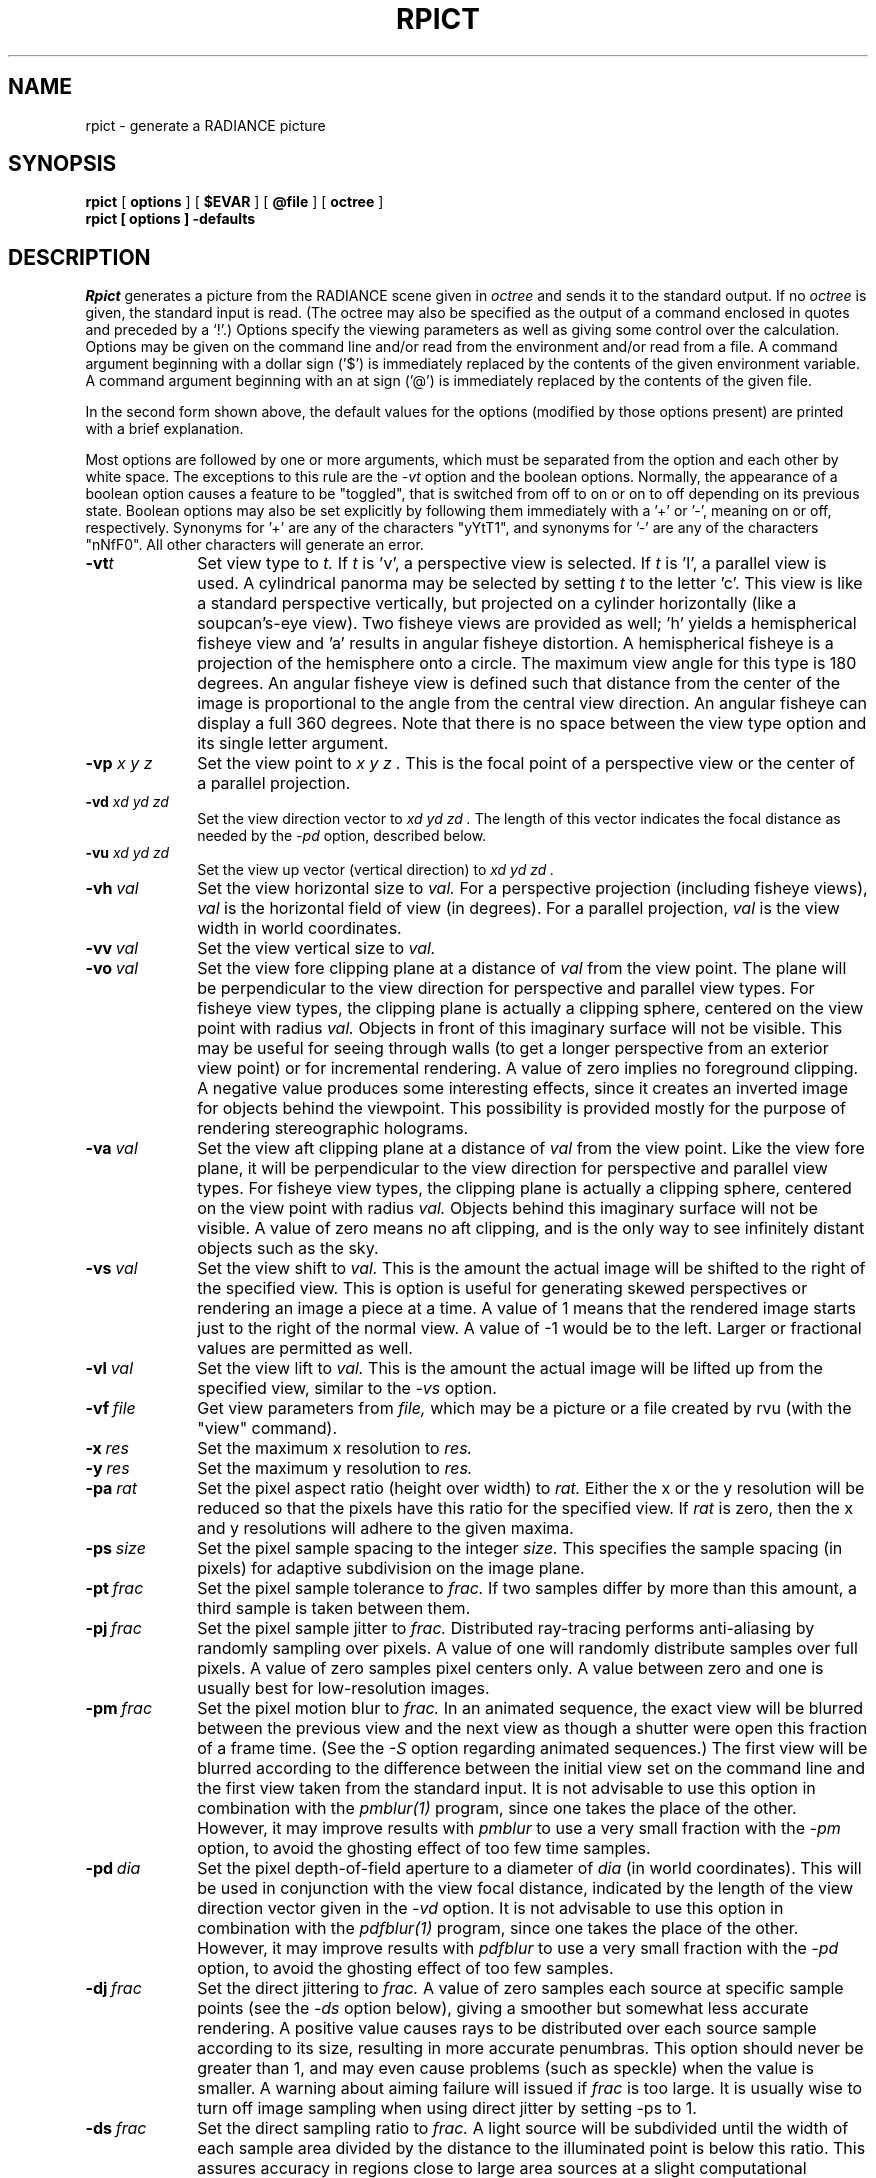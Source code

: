 .\" RCSid "$Id: rpict.1,v 1.8 2005/05/31 18:01:08 greg Exp $"
.TH RPICT 1 2/26/99 RADIANCE
.SH NAME
rpict - generate a RADIANCE picture
.SH SYNOPSIS
.B rpict
[
.B options
]
[
.B $EVAR
]
[
.B @file
]
[
.B octree
]
.br
.B "rpict [ options ] \-defaults"
.SH DESCRIPTION
.I Rpict
generates a picture from the RADIANCE scene given in
.I octree
and sends it to the standard output.
If no
.I octree
is given, the standard input is read.
(The octree may also be specified as the output of a command
enclosed in quotes and preceded by a `!'.)\0
Options specify the viewing parameters as well as
giving some control over the calculation.
Options may be given on the command line and/or read from the
environment and/or read from a file.
A command argument beginning with a dollar sign ('$') is immediately
replaced by the contents of the given environment variable.
A command argument beginning with an at sign ('@') is immediately
replaced by the contents of the given file.
.PP
In the second form shown above, the default values
for the options (modified by those options present)
are printed with a brief explanation.
.PP
Most options are followed by one or more arguments, which must be
separated from the option and each other by white space.
The exceptions to this rule are the 
.I \-vt
option and the boolean options.
Normally, the appearance of a boolean option causes a feature to
be "toggled", that is switched from off to on or on to off
depending on its previous state.
Boolean options may also be set
explicitly by following them immediately with a '+' or '-', meaning
on or off, respectively.
Synonyms for '+' are any of the characters "yYtT1", and synonyms
for '-' are any of the characters "nNfF0".
All other characters will generate an error.
.TP 10n
.BI -vt t
Set view type to
.I t.
If
.I t
is 'v', a perspective view is selected.
If
.I t
is 'l', a parallel view is used.
A cylindrical panorma may be selected by setting
.I t
to the letter 'c'.
This view is like a standard perspective vertically, but projected
on a cylinder horizontally (like a soupcan's-eye view).
Two fisheye views are provided as well; 'h' yields a hemispherical fisheye
view and 'a' results in angular fisheye distortion.
A hemispherical fisheye is a projection of the hemisphere onto a circle.
The maximum view angle for this type is 180 degrees.
An angular fisheye view is defined such that distance from the center of
the image is proportional to the angle from the central view direction.
An angular fisheye can display a full 360 degrees.
Note that there is no space between the view type
option and its single letter argument.
.TP
.BI -vp " x y z"
Set the view point to
.I "x y z".
This is the focal point of a perspective view or the
center of a parallel projection.
.TP
.BI -vd " xd yd zd"
Set the view direction vector to
.I "xd yd zd".
The length of this vector indicates the focal distance as needed by the
.I \-pd
option, described below.
.TP
.BI -vu " xd yd zd"
Set the view up vector (vertical direction) to
.I "xd yd zd".
.TP
.BI -vh \ val
Set the view horizontal size to
.I val.
For a perspective projection (including fisheye views),
.I val
is the horizontal field of view (in degrees).
For a parallel projection,
.I val
is the view width in world coordinates.
.TP
.BI -vv \ val
Set the view vertical size to
.I val.
.TP
.BI -vo \ val
Set the view fore clipping plane at a distance of
.I val
from the view point.
The plane will be perpendicular to the view direction for
perspective and parallel view types.
For fisheye view types, the clipping plane is actually a clipping
sphere, centered on the view point with radius
.I val.
Objects in front of this imaginary surface will not be visible.
This may be useful for seeing through walls (to get a longer
perspective from an exterior view point) or for incremental
rendering.
A value of zero implies no foreground clipping.
A negative value produces some interesting effects, since it creates an
inverted image for objects behind the viewpoint.
This possibility is provided mostly for the purpose of rendering
stereographic holograms.
.TP
.BI -va \ val
Set the view aft clipping plane at a distance of
.I val
from the view point.
Like the view fore plane, it will be perpendicular to the view
direction for perspective and parallel view types.
For fisheye view types, the clipping plane is actually a clipping
sphere, centered on the view point with radius
.I val.
Objects behind this imaginary surface will not be visible.
A value of zero means no aft clipping, and is the only way to see
infinitely distant objects such as the sky.
.TP
.BI -vs \ val
Set the view shift to
.I val.
This is the amount the actual image will be shifted to the right of
the specified view.
This is option is useful for generating skewed perspectives or
rendering an image a piece at a time.
A value of 1 means that the rendered image starts just to the right of
the normal view.
A value of -1 would be to the left.
Larger or fractional values are permitted as well.
.TP
.BI -vl \ val
Set the view lift to
.I val.
This is the amount the actual image will be lifted up from the
specified view, similar to the
.I \-vs
option.
.TP
.BI -vf \ file
Get view parameters from
.I file,
which may be a picture or a file created by rvu (with the "view" command).
.TP
.BI -x \ res
Set the maximum x resolution to
.I res.
.TP
.BI -y \ res
Set the maximum y resolution to
.I res.
.TP
.BI -pa \ rat
Set the pixel aspect ratio (height over width) to
.I rat.
Either the x or the y resolution will be reduced so that the pixels have
this ratio for the specified view.
If
.I rat
is zero, then the x and y resolutions will adhere to the given maxima.
.TP
.BI -ps \ size
Set the pixel sample spacing to the integer
.I size.
This specifies the sample spacing (in pixels) for adaptive subdivision
on the image plane.
.TP
.BI -pt \ frac
Set the pixel sample tolerance to
.I frac.
If two samples differ by more than this amount, a third
sample is taken between them.
.TP
.BI -pj \ frac
Set the pixel sample jitter to
.I frac.
Distributed ray-tracing performs anti-aliasing by randomly sampling
over pixels.
A value of one will randomly distribute samples over full
pixels.
A value of zero samples pixel centers only.
A value between zero and one is usually best
for low-resolution images.
.TP
.BI -pm \ frac
Set the pixel motion blur to
.I frac.
In an animated sequence, the exact view will be blurred between the previous
view and the next view as though a shutter were open this fraction of a
frame time.
(See the
.I \-S
option regarding animated sequences.)\0
The first view will be blurred according to the difference between the
initial view set on the command line and the first view taken from the
standard input.
It is not advisable to use this option in combination with the
.I pmblur(1)
program, since one takes the place of the other.
However, it may improve results with
.I pmblur
to use a very small fraction with the
.I \-pm
option, to avoid the ghosting effect of too few time samples.
.TP
.BI -pd \ dia
Set the pixel depth-of-field aperture to a diameter of
.I dia
(in world coordinates).
This will be used in conjunction with the view focal distance, indicated
by the length of the view direction vector given in the
.I \-vd
option.
It is not advisable to use this option in combination with the
.I pdfblur(1)
program, since one takes the place of the other.
However, it may improve results with
.I pdfblur
to use a very small fraction with the
.I \-pd
option, to avoid the ghosting effect of too few samples.
.TP
.BI -dj \ frac
Set the direct jittering to
.I frac.
A value of zero samples each source at specific sample points
(see the
.I \-ds
option below), giving a smoother but somewhat less accurate
rendering.
A positive value causes rays to be distributed over each
source sample according to its size, resulting in more accurate
penumbras.
This option should never be greater than 1, and may even
cause problems (such as speckle) when the value is smaller.
A warning about aiming failure will issued if
.I frac
is too large.
It is usually wise to turn off image sampling when using
direct jitter by setting -ps to 1.
.TP
.BI -ds \ frac
Set the direct sampling ratio to
.I frac.
A light source will be subdivided until
the width of each sample area divided by the distance
to the illuminated point is below this ratio.
This assures accuracy in regions close to large area sources
at a slight computational expense.
A value of zero turns source subdivision off, sending at most one
shadow ray to each light source.
.TP
.BI -dt \ frac
Set the direct threshold to
.I frac.
Shadow testing will stop when the potential contribution of at least
the next and at most all remaining light source samples is less than
this fraction of the accumulated value.
(See the
.I \-dc
option below.)\0
The remaining light source contributions are approximated
statistically.
A value of zero means that all light source samples will be tested for shadow.
.TP
.BI \-dc \ frac
Set the direct certainty to
.I frac.
A value of one guarantees that the absolute accuracy of the direct calculation
will be equal to or better than that given in the
.I \-dt
specification.
A value of zero only insures that all shadow lines resulting in a contrast
change greater than the
.I \-dt
specification will be calculated.
.TP
.BI -dr \ N
Set the number of relays for secondary sources to
.I N.
A value of 0 means that secondary sources will be ignored.
A value of 1 means that sources will be made into first generation
secondary sources; a value of 2 means that first generation
secondary sources will also be made into second generation secondary
sources, and so on.
.TP
.BI -dp \ D
Set the secondary source presampling density to D.
This is the number of samples per steradian 
that will be used to determine ahead of time whether or not
it is worth following shadow rays through all the reflections and/or
transmissions associated with a secondary source path.
A value of 0 means that the full secondary source path will always
be tested for shadows if it is tested at all.
.TP
.BR \-dv
Boolean switch for light source visibility.
With this switch off, sources will be black when viewed directly
although they will still participate in the direct calculation.
This option may be desirable in conjunction with the
.I \-i
option so that light sources do not appear in the output.
.TP
.BI -sj \ frac
Set the specular sampling jitter to
.I frac.
This is the degree to which the highlights are sampled
for rough specular materials.
A value of one means that all highlights will be fully sampled
using distributed ray tracing.
A value of zero means that no jittering will take place, and all
reflections will appear sharp even when they should be diffuse.
This may be desirable when used in combination with image sampling
(see
.I \-ps
option above) to obtain faster renderings.
.TP
.BI -st \ frac
Set the specular sampling threshold to
.I frac.
This is the minimum fraction of reflection or transmission, under which 
no specular sampling is performed.
A value of zero means that highlights will always be sampled by
tracing reflected or transmitted rays.
A value of one means that specular sampling is never used.
Highlights from light sources will always be correct, but
reflections from other surfaces will be approximated using an
ambient value.
A sampling threshold between zero and one offers a compromise between image
accuracy and rendering time.
.TP
.BR -bv
Boolean switch for back face visibility.
With this switch off, back faces of opaque objects will be invisible
to all rays.
This is dangerous unless the model was constructed such that
all surface normals on opaque objects face outward.
Although turning off back face visibility does not save much
computation time under most circumstances, it may be useful as a
tool for scene debugging, or for seeing through one-sided walls from
the outside.
This option has no effect on transparent or translucent materials.
.TP
.BI -av " red grn blu"
Set the ambient value to a radiance of
.I "red grn blu".
This is the final value used in place of an
indirect light calculation.
If the number of ambient bounces is one or greater and the ambient
value weight is non-zero (see
.I -aw
and
.I -ab
below), this value may be modified by the computed indirect values
to improve overall accuracy.
.TP
.BI -aw \ N
Set the relative weight of the ambient value given with the
.I -av
option to
.I N.
As new indirect irradiances are computed, they will modify the
default ambient value in a moving average, with the specified weight
assigned to the initial value given on the command and all other
weights set to 1.
If a value of 0 is given with this option, then the initial ambient
value is never modified.
This is the safest value for scenes with large differences in
indirect contributions, such as when both indoor and outdoor
(daylight) areas are visible.
.TP
.BI -ab \ N
Set the number of ambient bounces to
.I N.
This is the maximum number of diffuse bounces 
computed by the indirect calculation.
A value of zero implies no indirect calculation.
.TP
.BI -ar \ res
Set the ambient resolution to
.I res.
This number will determine the maximum density of ambient values
used in interpolation.
Error will start to increase on surfaces spaced closer than
the scene size divided by the ambient resolution.
The maximum ambient value density is the scene size times the
ambient accuracy (see the
.I \-aa
option below) divided by the ambient resolution.
The scene size can be determined using
.I getinfo(1)
with the
.I \-d
option on the input octree.
A value of zero is interpreted as unlimited resolution.
.TP
.BI -aa \ acc
Set the ambient accuracy to
.I acc.
This value will approximately equal the error
from indirect illuminance interpolation.
A value of zero implies no interpolation.
.TP
.BI -ad \ N
Set the number of ambient divisions to
.I N.
The error in the Monte Carlo calculation of indirect
illuminance will be inversely proportional to the square
root of this number.
A value of zero implies no indirect calculation.
.TP
.BI -as \ N
Set the number of ambient super-samples to
.I N.
Super-samples are applied only to the ambient divisions which
show a significant change.
.TP
.BI -af \ fname
Set the ambient file to
.I fname.
This is where indirect illuminance will be stored and retrieved.
Normally, indirect illuminance values are kept in memory and
lost when the program finishes or dies.
By using a file, different invocations can share illuminance
values, saving time in the computation.
Also, by creating an ambient file during a low resolution rendering,
better results can be obtained in a second high resolution pass.
The ambient file is in a machine-independent binary format
which may be examined with
.I lookamb(1).
.IP
The ambient file may also be used as a means of communication and
data sharing between simultaneously executing processes.
The same file may be used by multiple processes, possibly running on
different machines and accessing the file via the network (ie.
.I nfs(4)).
The network lock manager
.I lockd(8)
is used to insure that this information is used consistently.
.IP
If any calculation parameters are changed or the scene
is modified, the old ambient file should be removed so that
the calculation can start over from scratch.
For convenience, the original ambient parameters are listed in the
header of the ambient file.
.I Getinfo(1)
may be used to print out this information.
.TP
.BI -ae \ mod
Append
.I mod
to the ambient exclude list,
so that it will not be considered during the indirect calculation.
This is a hack for speeding the indirect computation by
ignoring certain objects.
Any object having
.I mod
as its modifier will get the default ambient
level rather than a calculated value.
Any number of excluded modifiers may be given, but each
must appear in a separate option.
.TP
.BI -ai \ mod
Add
.I mod
to the ambient include list,
so that it will be considered during the indirect calculation.
The program can use either an include list or an exclude
list, but not both.
.TP
.BI -aE \ file
Same as
.I \-ae,
except read modifiers to be excluded from
.I file.
The RAYPATH environment variable determines which directories are
searched for this file.
The modifier names are separated by white space in the file.
.TP
.BI -aI \ file
Same as
.I \-ai,
except read modifiers to be included from
.I file.
.TP
.BI -me " rext gext bext"
Set the global medium extinction coefficient to the indicated color,
in units of 1/distance (distance in world coordinates).
Light will be scattered or absorbed over distance according to
this value.
The ratio of scattering to total scattering plus absorption is set
by the albedo parameter, described below.
.TP
.BI -ma " ralb galb balb"
Set the global medium albedo to the given value between 0\00\00
and 1\01\01.
A zero value means that all light not transmitted by the medium
is absorbed.
A unitary value means that all light not transmitted by the medium
is scattered in some new direction.
The isotropy of scattering is determined by the Heyney-Greenstein
parameter, described below.
.TP
.BI \-mg \ gecc
Set the medium Heyney-Greenstein eccentricity parameter to
.I gecc.
This parameter determines how strongly scattering favors the forward
direction.
A value of 0 indicates perfectly isotropic scattering.
As this parameter approaches 1, scattering tends to prefer the
forward direction.
.TP
.BI \-ms \ sampdist
Set the medium sampling distance to
.I sampdist,
in world coordinate units.
During source scattering, this will be the average distance between
adjacent samples.
A value of 0 means that only one sample will be taken per light
source within a given scattering volume.
.TP
.BR \-i
Boolean switch to compute irradiance rather than radiance values.
This only affects the final result, substituting a Lambertian
surface and multiplying the radiance by pi.
Glass and other transparent surfaces are ignored during this stage.
Light sources still appear with their original radiance values,
though the
.I \-dv
option (above) may be used to override this.
.TP
.BI -lr \ N
Limit reflections to a maximum of
.I N.
If
.I N
is zero, then Russian roulette is used for ray
termination, and the
.I -lw
setting (below) must be positive.
If N is a negative integer, then this sets the upper limit
of reflections past which Russian roulette will not be used.
In scenes with dielectrics and total internal reflection,
a setting of 0 (no limit) may cause a stack overflow.
.TP
.BI -lw \ frac
Limit the weight of each ray to a minimum of
.I frac.
During ray-tracing, a record is kept of the estimated contribution
(weight) a ray would have in the image.
If this weight is less than the specified minimum and the
.I -lr
setting (above) is positive, the ray is not traced.
Otherwise, Russian roulette is used to
continue rays with a probability equal to the ray weight
divided by the given
.I frac.
.TP
.BI -S \ seqstart
Instead of generating a single picture based only on the view
parameters given on the command line, this option causes
.I rpict
to read view options from the standard input and for each line
containing a valid view specification, generate a corresponding
picture.
This option is most useful for generating animated sequences, though
it may also be used to control rpict from a remote process for
network-distributed rendering.
.I Seqstart
is a positive integer that will be associated with the first output
frame, and incremented for successive output frames.
By default, each frame is concatenated to the output stream, but it
is possible to change this action using the
.I \-o
option (described below).
Multiple frames may be later extracted from the output using
.I ra_rgbe(1).
.IP
Note that the octree may not be read from the standard input when
using this option.
.TP
.BI -o \ fspec
Send the picture(s) to the file(s) given by
.I fspec
instead of the standard output.
If this option is used in combination with
.I \-S
and
.I fspec
contains an integer field for
.I printf(3)
(eg. "%03d") then the actual output file name will include
the current frame number.
.I Rpict
will not allow a picture file to be clobbered (overwritten)
with this option.
If an image in a sequence already exists
.I (\-S
option),
.I rpict
will skip until it reaches an image that doesn't, or the end of
the sequence.
This is useful for running rpict on multiple machines or processors
to render the same sequence, as each process will skip to the next
frame that needs rendering.
.TP
.BI -r \ fn
Recover pixel information from the file
.I fn.
If the program gets killed during picture generation, the information
may be recovered using this option.
The view parameters and picture dimensions are also recovered from
.I fn
if possible.
The other options should be identical to those which created
.I fn,
or an inconsistent picture may result.
If
.I fn
is identical to the file specification given with the
.I \-o
option,
.I rpict
will rename the file prior to copying its contents.
This insures that the old file is not overwritten accidentally.
(See also the
.I \-ro
option, below.)\0
.IP
If 
.I fn
is an integer and the recover option is used in combination with the
.I \-S
option, then
.I rpict
skips a number of view specifications on its input equal to the
difference between
.I fn
and
.I seqstart.
.I Rpict
then performs a recovery operation on the file constructed from the
frame number
.I fn
and the output file specification given with the
.I \-o
option.
This provides a convenient mechanism for recovering in the middle of
an aborted picture sequence.
.IP
The recovered file
will be removed if the operation is successful.
If the recover operation fails (due to lack of disk space)
and the output file and recover file specifications
are the same, then the original information may be left in a
renamed temporary file.
(See FILES section, below.)\0
.TP
.BI -ro \ fspec
This option causes pixel information to be recovered from and
subsequently returned to the picture file
.I fspec.
The effect is the same as specifying identical recover and output
file names with the
.I \-r
and
.I \-o
options.
.TP
.BI -z \ fspec
Write pixel distances out to the file
.I fspec.
The values are written as short floats, one per pixel in scanline order,
as required by
.I pinterp(1).
Similar to the
.I \-o
option, the actual file name will be constructed using
.I printf
and the frame number from the
.I \-S
option.
If used with the
.I \-r
option, 
.I \-z
also recovers information from an aborted rendering.
.TP
.BI \-P \ pfile
Execute in a persistent mode, using
.I pfile
as the control file.
This option must be used together with
.I \-S,
and is incompatible with the recover option
.I (\-r).
Persistent execution means that after reaching end-of-file on
its input,
.I rpict
will fork a child process that will wait for another
.I rpict
command with the same
.I \-P
option to attach to it.
(Note that since the rest of the command line options will be those
of the original invocation, it is not necessary to give any arguments
besides
.I \-P
for subsequent calls.)
Killing the process is achieved with the
.I kill(1)
command.
(The process ID in the first line of
.I pfile
may be used to identify the waiting
.I rpict
process.)
This option may be less useful than the
.I \-PP
variation, explained below.
.TP
.BI \-PP \ pfile
Execute in continuous-forking persistent mode, using
.I pfile
as the control file.
The difference between this option and the
.I \-P
option described above is the creation of multiple duplicate
processes to handle any number of attaches.
This provides a simple and reliable mechanism of memory sharing
on most multiprocessing platforms, since the
.I fork(2)
system call will share memory on a copy-on-write basis.
This option may be used with
.I rpiece(1)
to efficiently render a single image using multiple processors
on the same host.
.TP
.BI -t \ sec
Set the time between progress reports to
.I sec.
A progress report writes the number of rays traced, the percentage
completed, and the CPU usage to the standard error.
Reports are given either automatically after the specified interval,
or when the process receives a continue (-CONT) signal (see
.I kill(1)).
A value of zero turns automatic reporting off.
.TP
.BI -e \ efile
Send error messages and progress reports to
.I efile
instead of the standard error.
.TP
.BR \-w
Boolean switch for warning messages.
The default is to print warnings, so the first appearance of
this option turns them off.
.SH EXAMPLE
rpict -vp 10 5 3 -vd 1 -.5 0 scene.oct > scene.pic
.PP
rpict -S 1 -o frame%02d.pic scene.oct < keyframes.vf
.SH ENVIRONMENT
RAYPATH		the directories to check for auxiliary files.
.SH FILES
/tmp/rtXXXXXX		common header information for picture sequence
.br
rfXXXXXX		temporary name for recover file
.SH DIAGNOSTICS
If the program terminates from an input related error, the exit status
will be 1.
A system related error results in an exit status of 2.
If the program receives a signal that is caught, it will exit with a status
of 3.
In each case, an error message will be printed to the standard error, or
to the file designated by the
.I \-e
option.
.SH AUTHOR
Greg Ward
.SH "SEE ALSO"
getinfo(1), lookamb(1), oconv(1), pdfblur(1), pfilt(1), pinterp(1), pmblur(1),
printf(3), ra_rgbe(1), rad(1), rtrace(1), rvu(1)
